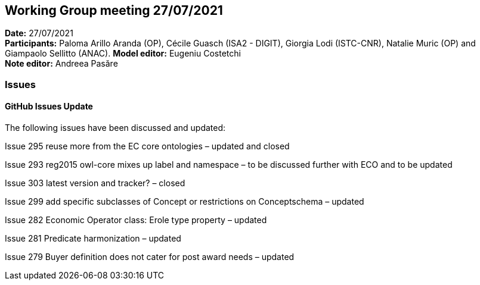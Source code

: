 == Working Group meeting 27/07/2021


*Date:* 27/07/2021 +
*Participants:* Paloma Arillo Aranda (OP), Cécile Guasch (ISA2 - DIGIT), Giorgia Lodi (ISTC-CNR), Natalie Muric (OP) and Giampaolo Sellitto (ANAC).
*Model editor:* Eugeniu Costetchi  +
*Note editor:* Andreea Pasăre

=== Issues

==== GitHub Issues Update

The following issues have been discussed and updated:

Issue 295 reuse more from the EC core ontologies – updated and closed

Issue 293  reg2015 owl-core mixes up label and namespace – to be discussed further with ECO and to be updated

Issue 303 latest version and tracker? – closed

Issue 299 add specific subclasses of Concept or restrictions on Conceptschema – updated

Issue 282 Economic Operator class: Erole type property – updated

Issue 281 Predicate harmonization – updated

Issue 279 Buyer definition does not cater for post award needs – updated
